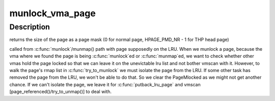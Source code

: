 .. -*- coding: utf-8; mode: rst -*-
.. src-file: mm/mlock.c

.. _`munlock_vma_page`:

munlock_vma_page
================

.. c:function:: unsigned int munlock_vma_page(struct page *page)

    munlock a vma page

    :param struct page \*page:
        page to be unlocked, either a normal page or THP page head

.. _`munlock_vma_page.description`:

Description
-----------

returns the size of the page as a page mask (0 for normal page,
HPAGE_PMD_NR - 1 for THP head page)

called from \ :c:func:`munlock`\ /munmap() path with page supposedly on the LRU.
When we munlock a page, because the vma where we found the page is being
\ :c:func:`munlock`\ ed or \ :c:func:`munmap`\ ed, we want to check whether other vmas hold the
page locked so that we can leave it on the unevictable lru list and not
bother vmscan with it.  However, to walk the page's rmap list in
\ :c:func:`try_to_munlock`\  we must isolate the page from the LRU.  If some other
task has removed the page from the LRU, we won't be able to do that.
So we clear the PageMlocked as we might not get another chance.  If we
can't isolate the page, we leave it for \ :c:func:`putback_lru_page`\  and vmscan
[page_referenced()/try_to_unmap()] to deal with.

.. This file was automatic generated / don't edit.

